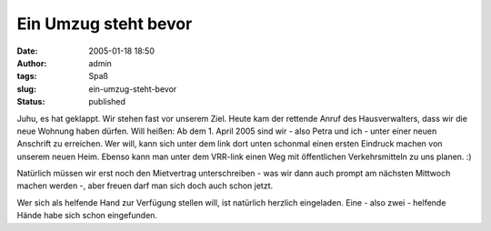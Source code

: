 Ein Umzug steht bevor
#####################
:date: 2005-01-18 18:50
:author: admin
:tags: Spaß
:slug: ein-umzug-steht-bevor
:status: published

.. raw:: html

   <div>

Juhu, es hat geklappt. Wir stehen fast vor unserem Ziel. Heute kam der
rettende Anruf des Hausverwalters, dass wir die neue Wohnung haben
dürfen. Will heißen: Ab dem 1. April 2005 sind wir - also Petra und ich
- unter einer neuen Anschrift zu erreichen. Wer will, kann sich unter
dem link dort unten schonmal einen ersten Eindruck machen von unserem
neuen Heim. Ebenso kann man unter dem VRR-link einen Weg mit
öffentlichen Verkehrsmitteln zu uns planen. :)

.. raw:: html

   </p>

.. raw:: html

   </div>

| |image0|
| |vrr-logo|

.. raw:: html

   <div>

Natürlich müssen wir erst noch den Mietvertrag unterschreiben - was wir
dann auch prompt am nächsten Mittwoch machen werden -, aber freuen darf
man sich doch auch schon jetzt.

.. raw:: html

   </p>

Wer sich als helfende Hand zur Verfügung stellen will, ist natürlich
herzlich eingeladen. Eine - also zwei - helfende Hände habe sich schon
eingefunden.

.. raw:: html

   </div>

.. |image0| image:: http://img.map24.com/map24/link2map24/de/show_address_4.gif
   :target: http://link2.map24.com/?lid=5a956e84&maptype=JAVA&amp;amp;amp;amp;amp;amp;width0=1500&city0=Dortmund&country0=DE&description0=Die+neue+Wohnung+von+Marco+und+Petra.&street0=Ruhrallee+65
.. |vrr-logo| image:: http://efa.vrr.de/vrr/images/vrr_logo.jpg
   :target: http://efa.vrr.de/vrr/XSLT_TRIP_REQUEST2?language=de&place_destination=Dortmund&name_destination=ruhrallee%2065&type_destination=address&sessionID=0
